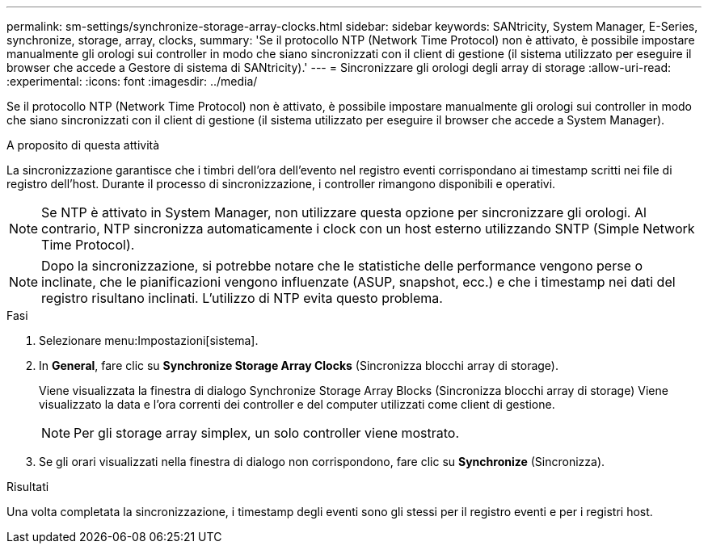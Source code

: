 ---
permalink: sm-settings/synchronize-storage-array-clocks.html 
sidebar: sidebar 
keywords: SANtricity, System Manager, E-Series, synchronize, storage, array, clocks, 
summary: 'Se il protocollo NTP (Network Time Protocol) non è attivato, è possibile impostare manualmente gli orologi sui controller in modo che siano sincronizzati con il client di gestione (il sistema utilizzato per eseguire il browser che accede a Gestore di sistema di SANtricity).' 
---
= Sincronizzare gli orologi degli array di storage
:allow-uri-read: 
:experimental: 
:icons: font
:imagesdir: ../media/


[role="lead"]
Se il protocollo NTP (Network Time Protocol) non è attivato, è possibile impostare manualmente gli orologi sui controller in modo che siano sincronizzati con il client di gestione (il sistema utilizzato per eseguire il browser che accede a System Manager).

.A proposito di questa attività
La sincronizzazione garantisce che i timbri dell'ora dell'evento nel registro eventi corrispondano ai timestamp scritti nei file di registro dell'host. Durante il processo di sincronizzazione, i controller rimangono disponibili e operativi.

[NOTE]
====
Se NTP è attivato in System Manager, non utilizzare questa opzione per sincronizzare gli orologi. Al contrario, NTP sincronizza automaticamente i clock con un host esterno utilizzando SNTP (Simple Network Time Protocol).

====
[NOTE]
====
Dopo la sincronizzazione, si potrebbe notare che le statistiche delle performance vengono perse o inclinate, che le pianificazioni vengono influenzate (ASUP, snapshot, ecc.) e che i timestamp nei dati del registro risultano inclinati. L'utilizzo di NTP evita questo problema.

====
.Fasi
. Selezionare menu:Impostazioni[sistema].
. In *General*, fare clic su *Synchronize Storage Array Clocks* (Sincronizza blocchi array di storage).
+
Viene visualizzata la finestra di dialogo Synchronize Storage Array Blocks (Sincronizza blocchi array di storage) Viene visualizzato
la data e l'ora correnti dei controller e del computer utilizzati come
client di gestione.

+
[NOTE]
====
Per gli storage array simplex, un solo controller
viene mostrato.

====
. Se gli orari visualizzati nella finestra di dialogo non corrispondono, fare clic su *Synchronize* (Sincronizza).


.Risultati
Una volta completata la sincronizzazione, i timestamp degli eventi sono gli stessi per il registro eventi e per i registri host.
